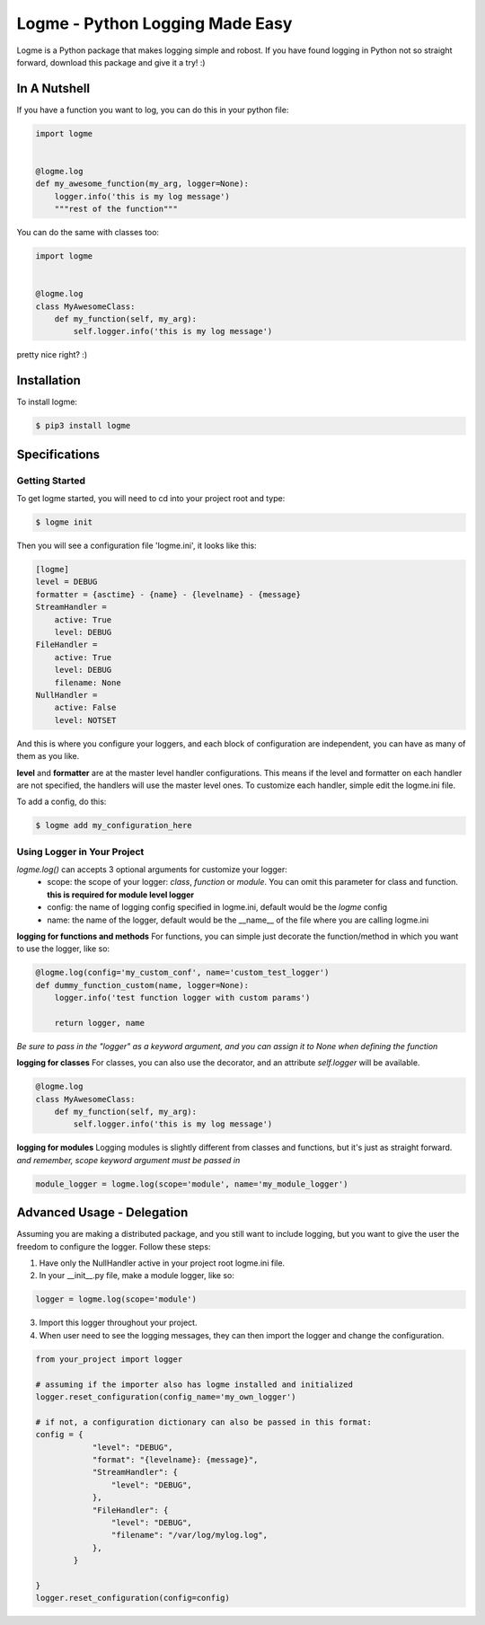 ================================
Logme - Python Logging Made Easy
================================

.. image:: https://badge.fury.io/py/logme.svg
    :target: https://pypi.org/project/logme/

.. image:: https://travis-ci.org/BNMetrics/logme.svg?branch=master
    :target: https://travis-ci.org/BNMetrics/logme

.. image:: https://codecov.io/gh/BNMetrics/logme/branch/master/graph/badge.svg
  :target: https://codecov.io/gh/BNMetrics/logme


Logme is a Python package that makes logging simple and robost. If you have found
logging in Python not so straight forward, download this package and give it a try! :)


In A Nutshell
-------------

If you have a function you want to log, you can do this in your python file:

.. code-block:: python

    import logme


    @logme.log
    def my_awesome_function(my_arg, logger=None):
        logger.info('this is my log message')
        """rest of the function"""


You can do the same with classes too:

.. code-block:: python

    import logme


    @logme.log
    class MyAwesomeClass:
        def my_function(self, my_arg):
            self.logger.info('this is my log message')



pretty nice right? :)

Installation
------------

To install logme:

.. code-block:: bash

    $ pip3 install logme


Specifications
--------------

Getting Started
~~~~~~~~~~~~~~~
To get logme started, you will need to cd into your project root and type:

.. code-block:: bash

    $ logme init

Then you will see a configuration file 'logme.ini', it looks like this:

.. code-block:: ini

    [logme]
    level = DEBUG
    formatter = {asctime} - {name} - {levelname} - {message}
    StreamHandler =
        active: True
        level: DEBUG
    FileHandler =
        active: True
        level: DEBUG
        filename: None
    NullHandler =
        active: False
        level: NOTSET

And this is where you configure your loggers, and each block of configuration are independent,
you can have as many of them as you like.

**level** and **formatter** are at the master level handler configurations. This means if the level and formatter on
each handler are not specified, the handlers will use the master level ones. To customize each handler,
simple edit the logme.ini file.


To add a config, do this:

.. code-block:: bash

    $ logme add my_configuration_here


Using Logger in Your Project
~~~~~~~~~~~~~~~~~~~~~~~~~~~~

*logme.log()* can accepts 3 optional arguments for customize your logger:
    * scope: the scope of your logger: *class*, *function* or *module*. You can omit this parameter for class and
      function. **this is required for module level logger**
    * config: the name of logging config specified in logme.ini, default would be the *logme* config
    * name: the name of the logger, default would be the __name__ of the file where you are calling logme.ini


**logging for functions and methods**
For functions, you can simple just decorate the function/method in which you want to use the logger, like so:

.. code-block:: python

    @logme.log(config='my_custom_conf', name='custom_test_logger')
    def dummy_function_custom(name, logger=None):
        logger.info('test function logger with custom params')

        return logger, name


*Be sure to pass in the "logger" as a keyword argument, and you can assign it to None when defining the function*


**logging for classes**
For classes, you can also use the decorator, and an attribute *self.logger* will be available.

.. code-block:: python

    @logme.log
    class MyAwesomeClass:
        def my_function(self, my_arg):
            self.logger.info('this is my log message')



**logging for modules**
Logging modules is slightly different from classes and functions, but it's just as straight forward.
*and remember, scope keyword argument must be passed in*

.. code-block:: python

    module_logger = logme.log(scope='module', name='my_module_logger')


Advanced Usage - Delegation
---------------------------

Assuming you are making a distributed package, and you still want to include logging,
but you want to give the user the freedom to configure the logger. Follow these steps:

1. Have only the NullHandler active in your project root logme.ini file.
2. In your __init__.py file, make a module logger, like so:

.. code-block:: python

    logger = logme.log(scope='module')

3. Import this logger throughout your project.
4. When user need to see the logging messages, they can then import the logger and change the configuration.

.. code-block:: python

    from your_project import logger

    # assuming if the importer also has logme installed and initialized
    logger.reset_configuration(config_name='my_own_logger')

    # if not, a configuration dictionary can also be passed in this format:
    config = {
                "level": "DEBUG",
                "format": "{levelname}: {message}",
                "StreamHandler": {
                    "level": "DEBUG",
                },
                "FileHandler": {
                    "level": "DEBUG",
                    "filename": "/var/log/mylog.log",
                },
            }

    }
    logger.reset_configuration(config=config)


